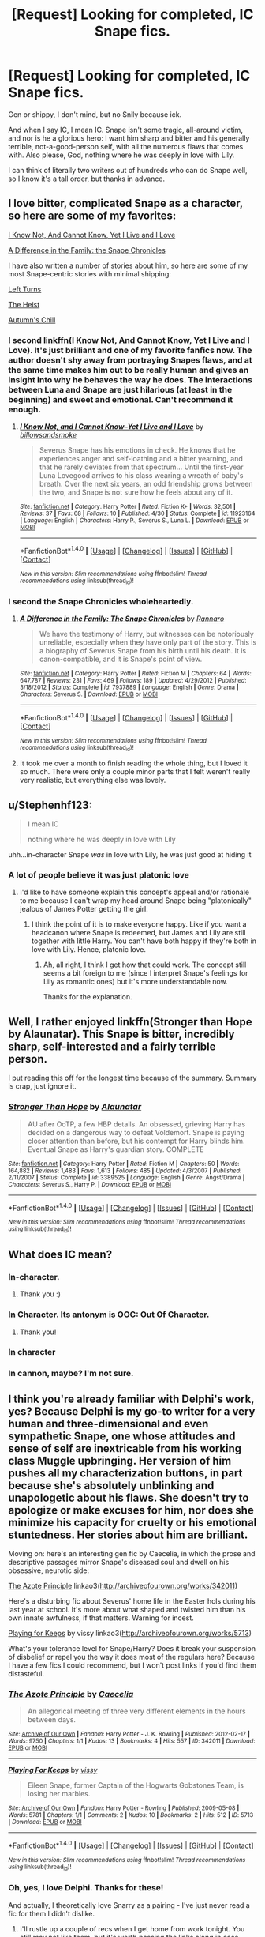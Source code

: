 #+TITLE: [Request] Looking for completed, IC Snape fics.

* [Request] Looking for completed, IC Snape fics.
:PROPERTIES:
:Score: 12
:DateUnix: 1466001565.0
:DateShort: 2016-Jun-15
:FlairText: Request
:END:
Gen or shippy, I don't mind, but no Snily because ick.

And when I say IC, I mean IC. Snape isn't some tragic, all-around victim, and nor is he a glorious hero: I want him sharp and bitter and his generally terrible, not-a-good-person self, with all the numerous flaws that comes with. Also please, God, nothing where he was deeply in love with Lily.

I can think of literally two writers out of hundreds who can do Snape well, so I know it's a tall order, but thanks in advance.


** I love bitter, complicated Snape as a character, so here are some of my favorites:

[[https://m.fanfiction.net/s/11923164/1/][I Know Not, And Cannot Know, Yet I Live and I Love]]

[[https://m.fanfiction.net/s/7937889/1/A-Difference-in-the-Family-The-Snape-Chronicles][A Difference in the Family: the Snape Chronicles]]

I have also written a number of stories about him, so here are some of my most Snape-centric stories with minimal shipping:

[[https://m.fanfiction.net/s/11723305/1/Left-Turns][Left Turns]]

[[https://m.fanfiction.net/s/11626199/1/The-Heist][The Heist]]

[[https://m.fanfiction.net/s/11598650/1/Autumn-s-Chill][Autumn's Chill]]
:PROPERTIES:
:Author: Oniknight
:Score: 9
:DateUnix: 1466012715.0
:DateShort: 2016-Jun-15
:END:

*** I second linkffn(I Know Not, And Cannot Know, Yet I Live and I Love). It's just brilliant and one of my favorite fanfics now. The author doesn't shy away from portraying Snapes flaws, and at the same time makes him out to be really human and gives an insight into why he behaves the way he does. The interactions between Luna and Snape are just hilarious (at least in the beginning) and sweet and emotional. Can't recommend it enough.
:PROPERTIES:
:Author: dehue
:Score: 6
:DateUnix: 1466013835.0
:DateShort: 2016-Jun-15
:END:

**** [[http://www.fanfiction.net/s/11923164/1/][*/I Know Not, and I Cannot Know--Yet I Live and I Love/*]] by [[https://www.fanfiction.net/u/7794370/billowsandsmoke][/billowsandsmoke/]]

#+begin_quote
  Severus Snape has his emotions in check. He knows that he experiences anger and self-loathing and a bitter yearning, and that he rarely deviates from that spectrum... Until the first-year Luna Lovegood arrives to his class wearing a wreath of baby's breath. Over the next six years, an odd friendship grows between the two, and Snape is not sure how he feels about any of it.
#+end_quote

^{/Site/: [[http://www.fanfiction.net/][fanfiction.net]] *|* /Category/: Harry Potter *|* /Rated/: Fiction K+ *|* /Words/: 32,501 *|* /Reviews/: 37 *|* /Favs/: 68 *|* /Follows/: 10 *|* /Published/: 4/30 *|* /Status/: Complete *|* /id/: 11923164 *|* /Language/: English *|* /Characters/: Harry P., Severus S., Luna L. *|* /Download/: [[http://www.ff2ebook.com/old/ffn-bot/index.php?id=11923164&source=ff&filetype=epub][EPUB]] or [[http://www.ff2ebook.com/old/ffn-bot/index.php?id=11923164&source=ff&filetype=mobi][MOBI]]}

--------------

*FanfictionBot*^{1.4.0} *|* [[[https://github.com/tusing/reddit-ffn-bot/wiki/Usage][Usage]]] | [[[https://github.com/tusing/reddit-ffn-bot/wiki/Changelog][Changelog]]] | [[[https://github.com/tusing/reddit-ffn-bot/issues/][Issues]]] | [[[https://github.com/tusing/reddit-ffn-bot/][GitHub]]] | [[[https://www.reddit.com/message/compose?to=tusing][Contact]]]

^{/New in this version: Slim recommendations using/ ffnbot!slim! /Thread recommendations using/ linksub(thread_id)!}
:PROPERTIES:
:Author: FanfictionBot
:Score: 4
:DateUnix: 1466013886.0
:DateShort: 2016-Jun-15
:END:


*** I second the Snape Chronicles wholeheartedly.
:PROPERTIES:
:Author: lurkielurker
:Score: 3
:DateUnix: 1466042260.0
:DateShort: 2016-Jun-16
:END:

**** [[http://www.fanfiction.net/s/7937889/1/][*/A Difference in the Family: The Snape Chronicles/*]] by [[https://www.fanfiction.net/u/3824385/Rannaro][/Rannaro/]]

#+begin_quote
  We have the testimony of Harry, but witnesses can be notoriously unreliable, especially when they have only part of the story. This is a biography of Severus Snape from his birth until his death. It is canon-compatible, and it is Snape's point of view.
#+end_quote

^{/Site/: [[http://www.fanfiction.net/][fanfiction.net]] *|* /Category/: Harry Potter *|* /Rated/: Fiction M *|* /Chapters/: 64 *|* /Words/: 647,787 *|* /Reviews/: 231 *|* /Favs/: 469 *|* /Follows/: 189 *|* /Updated/: 4/29/2012 *|* /Published/: 3/18/2012 *|* /Status/: Complete *|* /id/: 7937889 *|* /Language/: English *|* /Genre/: Drama *|* /Characters/: Severus S. *|* /Download/: [[http://www.ff2ebook.com/old/ffn-bot/index.php?id=7937889&source=ff&filetype=epub][EPUB]] or [[http://www.ff2ebook.com/old/ffn-bot/index.php?id=7937889&source=ff&filetype=mobi][MOBI]]}

--------------

*FanfictionBot*^{1.4.0} *|* [[[https://github.com/tusing/reddit-ffn-bot/wiki/Usage][Usage]]] | [[[https://github.com/tusing/reddit-ffn-bot/wiki/Changelog][Changelog]]] | [[[https://github.com/tusing/reddit-ffn-bot/issues/][Issues]]] | [[[https://github.com/tusing/reddit-ffn-bot/][GitHub]]] | [[[https://www.reddit.com/message/compose?to=tusing][Contact]]]

^{/New in this version: Slim recommendations using/ ffnbot!slim! /Thread recommendations using/ linksub(thread_id)!}
:PROPERTIES:
:Author: FanfictionBot
:Score: 2
:DateUnix: 1466042276.0
:DateShort: 2016-Jun-16
:END:


**** It took me over a month to finish reading the whole thing, but I loved it so much. There were only a couple minor parts that I felt weren't really very realistic, but everything else was lovely.
:PROPERTIES:
:Author: Oniknight
:Score: 1
:DateUnix: 1466043097.0
:DateShort: 2016-Jun-16
:END:


** u/Stephenhf123:
#+begin_quote
  I mean IC

  nothing where he was deeply in love with Lily
#+end_quote

uhh...in-character Snape /was/ in love with Lily, he was just good at hiding it
:PROPERTIES:
:Author: Stephenhf123
:Score: 9
:DateUnix: 1466025203.0
:DateShort: 2016-Jun-16
:END:

*** A lot of people believe it was just platonic love
:PROPERTIES:
:Author: Hpfm2
:Score: 2
:DateUnix: 1466035366.0
:DateShort: 2016-Jun-16
:END:

**** I'd like to have someone explain this concept's appeal and/or rationale to me because I can't wrap my head around Snape being "platonically" jealous of James Potter getting the girl.
:PROPERTIES:
:Author: mistermisstep
:Score: 3
:DateUnix: 1466052446.0
:DateShort: 2016-Jun-16
:END:

***** I think the point of it is to make everyone happy. Like if you want a headcanon where Snape is redeemed, but James and Lily are still together with little Harry. You can't have both happy if they're both in love with Lily. Hence, platonic love.
:PROPERTIES:
:Author: Hpfm2
:Score: 2
:DateUnix: 1466077422.0
:DateShort: 2016-Jun-16
:END:

****** Ah, all right, I think I get how that could work. The concept still seems a bit foreign to me (since I interpret Snape's feelings for Lily as romantic ones) but it's more understandable now.

Thanks for the explanation.
:PROPERTIES:
:Author: mistermisstep
:Score: 1
:DateUnix: 1466134947.0
:DateShort: 2016-Jun-17
:END:


** Well, I rather enjoyed linkffn(Stronger than Hope by Alaunatar). This Snape is bitter, incredibly sharp, self-interested and a fairly terrible person.

I put reading this off for the longest time because of the summary. Summary is crap, just ignore it.
:PROPERTIES:
:Author: yarglethatblargle
:Score: 3
:DateUnix: 1466002360.0
:DateShort: 2016-Jun-15
:END:

*** [[http://www.fanfiction.net/s/3389525/1/][*/Stronger Than Hope/*]] by [[https://www.fanfiction.net/u/1206872/Alaunatar][/Alaunatar/]]

#+begin_quote
  AU after OoTP, a few HBP details. An obsessed, grieving Harry has decided on a dangerous way to defeat Voldemort. Snape is paying closer attention than before, but his contempt for Harry blinds him. Eventual Snape as Harry's guardian story. COMPLETE
#+end_quote

^{/Site/: [[http://www.fanfiction.net/][fanfiction.net]] *|* /Category/: Harry Potter *|* /Rated/: Fiction M *|* /Chapters/: 50 *|* /Words/: 164,882 *|* /Reviews/: 1,483 *|* /Favs/: 1,613 *|* /Follows/: 485 *|* /Updated/: 4/3/2007 *|* /Published/: 2/11/2007 *|* /Status/: Complete *|* /id/: 3389525 *|* /Language/: English *|* /Genre/: Angst/Drama *|* /Characters/: Severus S., Harry P. *|* /Download/: [[http://www.ff2ebook.com/old/ffn-bot/index.php?id=3389525&source=ff&filetype=epub][EPUB]] or [[http://www.ff2ebook.com/old/ffn-bot/index.php?id=3389525&source=ff&filetype=mobi][MOBI]]}

--------------

*FanfictionBot*^{1.4.0} *|* [[[https://github.com/tusing/reddit-ffn-bot/wiki/Usage][Usage]]] | [[[https://github.com/tusing/reddit-ffn-bot/wiki/Changelog][Changelog]]] | [[[https://github.com/tusing/reddit-ffn-bot/issues/][Issues]]] | [[[https://github.com/tusing/reddit-ffn-bot/][GitHub]]] | [[[https://www.reddit.com/message/compose?to=tusing][Contact]]]

^{/New in this version: Slim recommendations using/ ffnbot!slim! /Thread recommendations using/ linksub(thread_id)!}
:PROPERTIES:
:Author: FanfictionBot
:Score: 1
:DateUnix: 1466002373.0
:DateShort: 2016-Jun-15
:END:


** What does IC mean?
:PROPERTIES:
:Author: GroovinChip
:Score: 3
:DateUnix: 1466015631.0
:DateShort: 2016-Jun-15
:END:

*** In-character.
:PROPERTIES:
:Author: fearandselfloathing_
:Score: 3
:DateUnix: 1466017420.0
:DateShort: 2016-Jun-15
:END:

**** Thank you :)
:PROPERTIES:
:Author: GroovinChip
:Score: 1
:DateUnix: 1466019915.0
:DateShort: 2016-Jun-16
:END:


*** In Character. Its antonym is OOC: Out Of Character.
:PROPERTIES:
:Score: 2
:DateUnix: 1466017809.0
:DateShort: 2016-Jun-15
:END:

**** Thank you!
:PROPERTIES:
:Author: GroovinChip
:Score: 1
:DateUnix: 1466019904.0
:DateShort: 2016-Jun-16
:END:


*** In character
:PROPERTIES:
:Author: AbridgedTooFar
:Score: 1
:DateUnix: 1466017430.0
:DateShort: 2016-Jun-15
:END:


*** In cannon, maybe? I'm not sure.
:PROPERTIES:
:Author: Thoriel
:Score: 1
:DateUnix: 1466017435.0
:DateShort: 2016-Jun-15
:END:


** I think you're already familiar with Delphi's work, yes? Because Delphi is my go-to writer for a very human and three-dimensional and even sympathetic Snape, one whose attitudes and sense of self are inextricable from his working class Muggle upbringing. Her version of him pushes all my characterization buttons, in part because she's absolutely unblinking and unapologetic about his flaws. She doesn't try to apologize or make excuses for him, nor does she minimize his capacity for cruelty or his emotional stuntedness. Her stories about him are brilliant.

Moving on: here's an interesting gen fic by Caecelia, in which the prose and descriptive passages mirror Snape's diseased soul and dwell on his obsessive, neurotic side:

[[http://archiveofourown.org/works/342011][The Azote Principle]] linkao3([[http://archiveofourown.org/works/342011]])

Here's a disturbing fic about Severus' home life in the Easter hols during his last year at school. It's more about what shaped and twisted him than his own innate awfulness, if that matters. Warning for incest.

[[http://archiveofourown.org/works/5713][Playing for Keeps]] by vissy linkao3([[http://archiveofourown.org/works/5713]])

What's your tolerance level for Snape/Harry? Does it break your suspension of disbelief or repel you the way it does most of the regulars here? Because I have a few fics I could recommend, but I won't post links if you'd find them distasteful.
:PROPERTIES:
:Author: beta_reader
:Score: 2
:DateUnix: 1466057415.0
:DateShort: 2016-Jun-16
:END:

*** [[http://archiveofourown.org/works/342011][*/The Azote Principle/*]] by [[http://archiveofourown.org/users/Caecelia/pseuds/Caecelia][/Caecelia/]]

#+begin_quote
  An allegorical meeting of three very different elements in the hours between days.
#+end_quote

^{/Site/: [[http://www.archiveofourown.org/][Archive of Our Own]] *|* /Fandom/: Harry Potter - J. K. Rowling *|* /Published/: 2012-02-17 *|* /Words/: 9750 *|* /Chapters/: 1/1 *|* /Kudos/: 13 *|* /Bookmarks/: 4 *|* /Hits/: 557 *|* /ID/: 342011 *|* /Download/: [[http://archiveofourown.org/downloads/Ca/Caecelia/342011/The%20Azote%20Principle.epub?updated_at=1387206728][EPUB]] or [[http://archiveofourown.org/downloads/Ca/Caecelia/342011/The%20Azote%20Principle.mobi?updated_at=1387206728][MOBI]]}

--------------

[[http://archiveofourown.org/works/5713][*/Playing For Keeps/*]] by [[http://archiveofourown.org/users/vissy/pseuds/vissy][/vissy/]]

#+begin_quote
  Eileen Snape, former Captain of the Hogwarts Gobstones Team, is losing her marbles.
#+end_quote

^{/Site/: [[http://www.archiveofourown.org/][Archive of Our Own]] *|* /Fandom/: Harry Potter - Rowling *|* /Published/: 2009-05-08 *|* /Words/: 5781 *|* /Chapters/: 1/1 *|* /Comments/: 2 *|* /Kudos/: 10 *|* /Bookmarks/: 2 *|* /Hits/: 512 *|* /ID/: 5713 *|* /Download/: [[http://archiveofourown.org/downloads/vi/vissy/5713/Playing%20For%20Keeps.epub?updated_at=1387021789][EPUB]] or [[http://archiveofourown.org/downloads/vi/vissy/5713/Playing%20For%20Keeps.mobi?updated_at=1387021789][MOBI]]}

--------------

*FanfictionBot*^{1.4.0} *|* [[[https://github.com/tusing/reddit-ffn-bot/wiki/Usage][Usage]]] | [[[https://github.com/tusing/reddit-ffn-bot/wiki/Changelog][Changelog]]] | [[[https://github.com/tusing/reddit-ffn-bot/issues/][Issues]]] | [[[https://github.com/tusing/reddit-ffn-bot/][GitHub]]] | [[[https://www.reddit.com/message/compose?to=tusing][Contact]]]

^{/New in this version: Slim recommendations using/ ffnbot!slim! /Thread recommendations using/ linksub(thread_id)!}
:PROPERTIES:
:Author: FanfictionBot
:Score: 1
:DateUnix: 1466057427.0
:DateShort: 2016-Jun-16
:END:


*** Oh, yes, I love Delphi. Thanks for these!

And actually, I theoretically love Snarry as a pairing - I've just never read a fic for them I didn't dislike.
:PROPERTIES:
:Score: 1
:DateUnix: 1466063542.0
:DateShort: 2016-Jun-16
:END:

**** I'll rustle up a couple of recs when I get home from work tonight. You still may not like them, but it's worth passing the links along in case something hits the spot. I love a variety of IC and OOC Snapes so I tend to be more forgiving of certain softer versions (Rapture by mia ugly, for example), but what actually brought me into fandom were the more fraught and hostile Snarry fics.
:PROPERTIES:
:Author: beta_reader
:Score: 2
:DateUnix: 1466085267.0
:DateShort: 2016-Jun-16
:END:


**** Delphi's one of the best writers in fandom, IMO, so I can't promise quality on the same level. But here are some Snape/Harry fics with the kind of dynamics that most appealed to me:

[[http://archiveofourown.org/works/13439][In Between Days]] by atrata. This Snape is intelligent, ruthless, cruel, amoral, angry, and intensely sexual without being prettied up. He kidnaps Harry under a plausible pretext and proceeds to bully and seduce him out of his post-Sirius depression and into a kind of dependence. It's disturbing and fascinating, and Snape is like a force of nature. Harry is 16 in this fic, so YMMV.

[[http://archiveofourown.org/works/752763][Kestrel]] by lomonaaeren Epilogue-compliant. Harry's son James seriously damages his hand, and Harry approaches Snape to create a prosthetic limb for him. Snape is brilliant, cold, suspicious, and unwilling, and he drives a hard bargain.

[[http://www.walkingtheplank.org/archive/viewstory.php?sid=2590][Reconciling Lily's Eyes]] by persepolis130. This one is slightly bonkers and may be an acquired taste. Snape is a basket case, Harry is a stubborn dingbat, and the sex scenes (and physical descriptions of Snape) are the most hilariously grotesque I've ever come across in fandom. The first chapter takes a while to get up to speed, but the deadpan humor and sheer batshittery are unique. Obviously a comedy but of a very sardonic kind.

You might also try [[http://www.intertexius.com/_index-harry-potter-fanfiction-and-art.html][A Bittersweet Potion series]] by alchemia and bugland. It's an abandoned WiP and another acquired taste, but it's inventive, complex, fascinating, amusing, and intense. The characters diverge from canon early on, although they remain recognizable. You can try the first "book" of the series to get a sense of it, but be aware it gets progressively darker after that. The chapters alternate between first-person Harry and Snape, and Harry is underage in this fic (15, I think).

Now I'll stop spamming you with recs and hope for the best.
:PROPERTIES:
:Author: beta_reader
:Score: 2
:DateUnix: 1466153443.0
:DateShort: 2016-Jun-17
:END:

***** I just read In Between Days in one go and loved it, not gonna lie. Thanks so much for the recs!
:PROPERTIES:
:Score: 1
:DateUnix: 1466169243.0
:DateShort: 2016-Jun-17
:END:

****** That's one of the fics that yanked me into Snarry fandom, lo these many years ago. It's pretty fantastic, although it left me with unrealistic expectations most other Snape fics couldn't quite meet. The majority of writers can't commit to such a fierce, clever, morally grey version of Snape, and after canon made his story all about Lily, it buggered up the characterization even more.

You're welcome for the recs. If you ever get a hankering for more, there are a few others I can add to the list.
:PROPERTIES:
:Author: beta_reader
:Score: 2
:DateUnix: 1466176632.0
:DateShort: 2016-Jun-17
:END:


** Would like to add one more, quite recently penned, about Snape and Luna. Gen, essentially canon-compliant.

[[https://www.fanfiction.net/s/11923164/1/][I know Not, and I Cannot Know--Yet I Live and I Love]] by billowandsmoke.\\
Severus Snape has his emotions in check. He knows that he experiences anger and self-loathing and a bitter yearning, and that he rarely deviates from that spectrum... Until the first-year Luna Lovegood arrives to his class wearing a wreath of baby's breath. Over the next six years, an odd friendship grows between the two, and Snape is not sure how he feels about any of it.
:PROPERTIES:
:Author: alana_shee
:Score: 2
:DateUnix: 1466486313.0
:DateShort: 2016-Jun-21
:END:


** First, I'd like to point out that Snily is canon, and that there exists good Snily fics where Snape is IC and non-sappy. That said... well, it's probable that you've read most of these already but I recommend:

[[https://www.fanfiction.net/s/2027554/1/In-Blood-Only][In Blood Only]] by E.M. Snape. Snape is Harry's biological father. Snape and Harry come to terms with this while both staying in-character; Snape in particular is satisfyingly nasty. This fic came out before HBP, so Snape here is very far from deeply in love with Harry's mother.

[[http://archiveofourown.org/works/160996][In Infinite Remorse of Soul]] and its sequel [[http://archiveofourown.org/works/161012][And Mine the Gall]] by perverse_idyll. The relationship between Dumbledore and Snape is darker than simply mentor and prodigal son or commander and follower - and their story continues into the afterlife, into rebirth...

[[http://archiveofourown.org/works/5535125][His Servant's Return]] by terri_testing. Snape's return to Lord Voldemort and the arguments he spins to convince his old master of his loyalty.

Finally, [[http://deeply-horrible.livejournal.com/][Deeply Horrible]] is a site specifically dedicated to Nasty Snape recs. Here are two aggregated fic rec posts there: [[http://deeply-horrible.livejournal.com/19985.html][BBB Master list]] and [[http://deeply-horrible.livejournal.com/1080.html][Bastard Snape recs]]

Oh, and if you find my recs to your taste, the rest of my fic recs are [[http://alana-shee.livejournal.com/563.html][here]].
:PROPERTIES:
:Author: alana_shee
:Score: 3
:DateUnix: 1466038277.0
:DateShort: 2016-Jun-16
:END:

